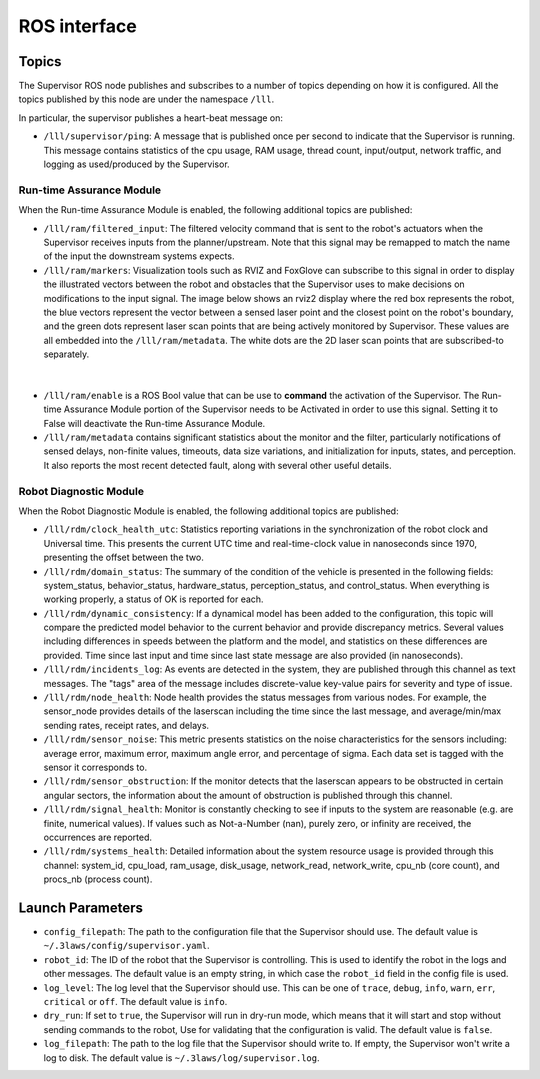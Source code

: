 ROS interface
#############

Topics
======

The Supervisor ROS node publishes and subscribes to a number of topics depending on how it is configured. All the topics published by this node are under the namespace ``/lll``.

In particular, the supervisor publishes a heart-beat message on:

- ``/lll/supervisor/ping``: A message that is published once per second to indicate that the Supervisor is running. This message contains statistics of the cpu usage, RAM usage, thread count, input/output, network traffic, and logging as used/produced by the Supervisor.


Run-time Assurance Module
--------------------------

When the Run-time Assurance Module is enabled, the following additional topics are published:

- ``/lll/ram/filtered_input``: The filtered velocity command that is sent to the robot's actuators when the Supervisor receives inputs from the planner/upstream.  Note that this signal may be remapped to match the name of the input the downstream systems expects.

- ``/lll/ram/markers``: Visualization tools such as RVIZ and FoxGlove can subscribe to this signal in order to display the illustrated vectors between the robot and obstacles that the Supervisor uses to make decisions on modifications to the input signal.  The image below shows an rviz2 display where the red box represents the robot, the blue vectors represent the vector between a sensed laser point and the closest point on the robot's boundary, and the green dots represent laser scan points that are being actively monitored by Supervisor. These values are all embedded into the ``/lll/ram/metadata``.  The white dots are the 2D laser scan points that are subscribed-to separately.

.. figure:: ../data/rviz2.png
  :width: 600px
  :align: center
  :alt: Architecture schema

|

- ``/lll/ram/enable`` is a ROS Bool value that can be use to **command** the activation of the Supervisor.  The Run-time Assurance Module portion of the Supervisor needs to be Activated in order to use this signal.  Setting it to False will deactivate the Run-time Assurance Module.

- ``/lll/ram/metadata`` contains significant statistics about the monitor and the filter, particularly notifications of sensed delays, non-finite values, timeouts, data size variations, and initialization for inputs, states, and perception.  It also reports the most recent detected fault, along with several other useful details.


Robot Diagnostic Module
-----------------------

When the Robot Diagnostic Module is enabled, the following additional topics are published:

- ``/lll/rdm/clock_health_utc``: Statistics reporting variations in the synchronization of the robot clock and Universal time. This presents the current UTC time and real-time-clock value in nanoseconds since 1970, presenting the offset between the two.

- ``/lll/rdm/domain_status``: The summary of the condition of the vehicle is presented in the following fields: system_status, behavior_status, hardware_status, perception_status, and control_status.  When everything is working properly, a status of OK is reported for each.

- ``/lll/rdm/dynamic_consistency``: If a dynamical model has been added to the configuration, this topic will compare the predicted model behavior to the current behavior and provide discrepancy metrics.  Several values including differences in speeds between the platform and the model, and statistics on these differences are provided.  Time since last input and time since last state message are also provided (in nanoseconds).

- ``/lll/rdm/incidents_log``: As events are detected in the system, they are published through this channel as text messages.  The "tags" area of the message includes discrete-value key-value pairs for severity and type of issue.

- ``/lll/rdm/node_health``: Node health provides the status messages from various nodes. For example, the sensor_node provides details of the laserscan including the time since the last message, and average/min/max sending rates, receipt rates, and delays.

- ``/lll/rdm/sensor_noise``: This metric presents statistics on the noise characteristics for the sensors including: average error, maximum error, maximum angle error, and percentage of sigma.  Each data set is tagged with the sensor it corresponds to.

- ``/lll/rdm/sensor_obstruction``: If the monitor detects that the laserscan appears to be obstructed in certain angular sectors, the information about the amount of obstruction is published through this channel.

- ``/lll/rdm/signal_health``: Monitor is constantly checking to see if inputs to the system are reasonable (e.g. are finite, numerical values). If values such as Not-a-Number (nan), purely zero, or infinity are received, the occurrences are reported.

- ``/lll/rdm/systems_health``: Detailed information about the system resource usage is provided through this channel: system_id, cpu_load, ram_usage, disk_usage, network_read, network_write, cpu_nb (core count), and procs_nb (process count).

Launch Parameters
=================

- ``config_filepath``: The path to the configuration file that the Supervisor should use. The default value is ``~/.3laws/config/supervisor.yaml``.

- ``robot_id``: The ID of the robot that the Supervisor is controlling. This is used to identify the robot in the logs and other messages. The default value is an empty string, in which case the ``robot_id`` field in the config file is used.

- ``log_level``: The log level that the Supervisor should use. This can be one of ``trace``, ``debug``, ``info``, ``warn``, ``err``, ``critical`` or ``off``. The default value is ``info``.

- ``dry_run``: If set to ``true``, the Supervisor will run in dry-run mode, which means that it will start and stop without sending commands to the robot, Use for validating that the configuration is valid. The default value is ``false``.

- ``log_filepath``: The path to the log file that the Supervisor should write to. If empty, the Supervisor won't write a log to disk. The default value is ``~/.3laws/log/supervisor.log``.
